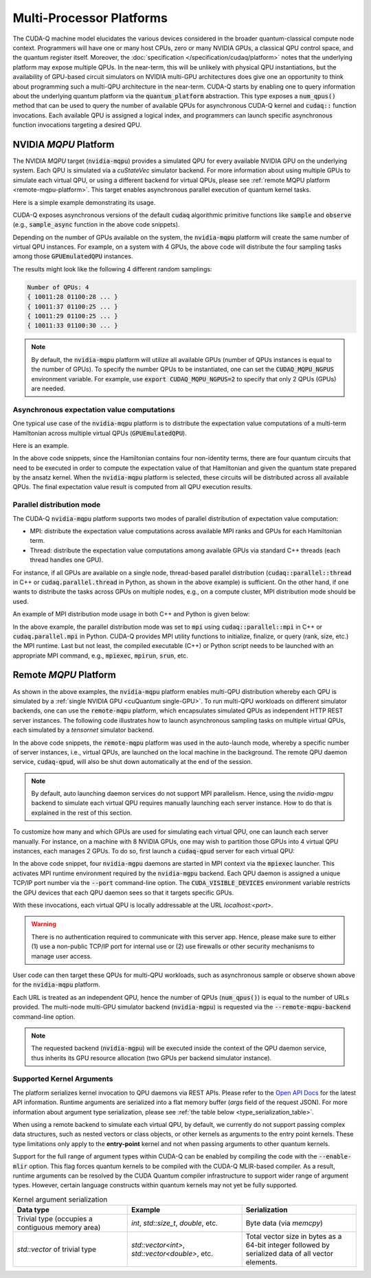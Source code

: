 Multi-Processor Platforms
---------------------------------------------------
The CUDA-Q machine model elucidates the various devices considered in the 
broader quantum-classical compute node context. Programmers will have one or many 
host CPUs, zero or many NVIDIA GPUs, a classical QPU control space, and the
quantum register itself. Moreover, the :doc:`specification </specification/cudaq/platform>`
notes that the underlying platform may expose multiple QPUs. In the near-term,
this will be unlikely with physical QPU instantiations, but the availability of
GPU-based circuit simulators on NVIDIA multi-GPU architectures does give one an
opportunity to think about programming such a multi-QPU architecture in the near-term.
CUDA-Q starts by enabling one to query information about the underlying quantum
platform via the :code:`quantum_platform` abstraction. This type exposes a
:code:`num_qpus()` method that can be used to query the number of available
QPUs for asynchronous CUDA-Q kernel and :code:`cudaq::` function invocations.
Each available QPU is assigned a logical index, and programmers can launch
specific asynchronous function invocations targeting a desired QPU.


NVIDIA `MQPU` Platform
++++++++++++++++++++++

.. _mqpu-platform:

The NVIDIA `MQPU` target (:code:`nvidia-mqpu`) provides a simulated QPU for every available NVIDIA GPU on the underlying system. 
Each QPU is simulated via a `cuStateVec` simulator backend. For more information about using multiple GPUs 
to simulate each virtual QPU, or using a different backend for virtual QPUs, please see :ref:`remote MQPU platform <remote-mqpu-platform>`.
This target enables asynchronous parallel execution of quantum kernel tasks.

Here is a simple example demonstrating its usage.

.. tab:: Python

    .. literalinclude:: ../../snippets/python/using/cudaq/platform/sample_async.py
        :language: python
        :start-after: [Begin Documentation]

.. tab:: C++

    .. literalinclude:: ../../snippets/cpp/using/cudaq/platform/sample_async.cpp
        :language: cpp
        :start-after: [Begin Documentation]
        :end-before: [End Documentation]


    One can specify the target multi-QPU architecture (:code:`nvidia-mqpu`) with the :code:`--target` flag:
    
    .. code-block:: console

        nvq++ sample_async.cpp -target nvidia-mqpu
        ./a.out

CUDA-Q exposes asynchronous versions of the default :code:`cudaq` algorithmic
primitive functions like :code:`sample` and :code:`observe` (e.g., :code:`sample_async` function in the above code snippets).

Depending on the number of GPUs available on the system, the :code:`nvidia-mqpu` platform will create the same number of virtual QPU instances.
For example, on a system with 4 GPUs, the above code will distribute the four sampling tasks among those :code:`GPUEmulatedQPU` instances.

The results might look like the following 4 different random samplings:

.. code-block:: console
  
    Number of QPUs: 4
    { 10011:28 01100:28 ... }
    { 10011:37 01100:25 ... }
    { 10011:29 01100:25 ... }
    { 10011:33 01100:30 ... }

.. note::

  By default, the :code:`nvidia-mqpu` platform will utilize all available GPUs (number of QPUs instances is equal to the number of GPUs).
  To specify the number QPUs to be instantiated, one can set the :code:`CUDAQ_MQPU_NGPUS` environment variable.
  For example, use :code:`export CUDAQ_MQPU_NGPUS=2` to specify that only 2 QPUs (GPUs) are needed.

Asynchronous expectation value computations
^^^^^^^^^^^^^^^^^^^^^^^^^^^^^^^^^^^^^^^^^^^

One typical use case of the :code:`nvidia-mqpu` platform is to distribute the
expectation value computations of a multi-term Hamiltonian across multiple virtual QPUs (:code:`GPUEmulatedQPU`).

Here is an example.

.. tab:: Python

    .. literalinclude:: ../../snippets/python/using/cudaq/platform/observe_mqpu.py
        :language: python
        :start-after: [Begin Documentation]

.. tab:: C++

    .. literalinclude:: ../../snippets/cpp/using/cudaq/platform/observe_mqpu.cpp
        :language: cpp
        :start-after: [Begin Documentation]
        :end-before: [End Documentation]


    One can then target the :code:`nvidia-mqpu` platform by executing the following commands:

    .. code-block:: console

        nvq++ observe_mqpu.cpp -target nvidia-mqpu
        ./a.out

In the above code snippets, since the Hamiltonian contains four non-identity terms, there are four quantum circuits that need to be executed
in order to compute the expectation value of that Hamiltonian and given the quantum state prepared by the ansatz kernel. When the :code:`nvidia-mqpu` platform
is selected, these circuits will be distributed across all available QPUs. The final expectation value result is computed from all QPU execution results.

Parallel distribution mode
^^^^^^^^^^^^^^^^^^^^^^^^^^

The CUDA-Q :code:`nvidia-mqpu` platform supports two modes of parallel distribution of expectation value computation:

* MPI: distribute the expectation value computations across available MPI ranks and GPUs for each Hamiltonian term.
* Thread: distribute the expectation value computations among available GPUs via standard C++ threads (each thread handles one GPU).

For instance, if all GPUs are available on a single node, thread-based parallel distribution 
(:code:`cudaq::parallel::thread` in C++ or :code:`cudaq.parallel.thread` in Python, as shown in the above example) is sufficient.
On the other hand, if one wants to distribute the tasks across GPUs on multiple nodes, e.g., on a compute cluster, MPI distribution mode
should be used.

An example of MPI distribution mode usage in both C++ and Python is given below:

.. tab:: Python

    .. literalinclude:: ../../snippets/python/using/cudaq/platform/observe_mqpu_mpi.py
        :language: python
        :start-after: [Begin Documentation]

    .. code-block:: console

        mpiexec -np <N> python3 file.py

.. tab:: C++

    .. literalinclude:: ../../snippets/cpp/using/cudaq/platform/observe_mqpu_mpi.cpp
        :language: cpp
        :start-after: [Begin Documentation]
        :end-before: [End Documentation]

    .. code-block:: console

        nvq++ file.cpp -target nvidia-mqpu
        mpiexec -np <N> a.out

In the above example, the parallel distribution mode was set to :code:`mpi` using :code:`cudaq::parallel::mpi` in C++ or :code:`cudaq.parallel.mpi` in Python.
CUDA-Q provides MPI utility functions to initialize, finalize, or query (rank, size, etc.) the MPI runtime. 
Last but not least, the compiled executable (C++) or Python script needs to be launched with an appropriate MPI command, 
e.g., :code:`mpiexec`, :code:`mpirun`, :code:`srun`, etc.

Remote `MQPU` Platform
+++++++++++++++++++++++++++

.. _remote-mqpu-platform:

As shown in the above examples, the :code:`nvidia-mqpu` platform enables
multi-QPU distribution whereby each QPU is simulated by a :ref:`single NVIDIA GPU <cuQuantum single-GPU>`.
To run multi-QPU workloads on different simulator backends, one can use the :code:`remote-mqpu` platform,
which encapsulates simulated QPUs as independent HTTP REST server instances. 
The following code illustrates how to launch asynchronous sampling tasks on multiple virtual QPUs, 
each simulated by a `tensornet` simulator backend.

.. tab:: Python

    .. literalinclude:: ../../snippets/python/using/cudaq/platform/sample_async_remote.py
        :language: python
        :start-after: [Begin Documentation]
        :end-before: [End Documentation]

.. tab:: C++

    .. literalinclude:: ../../snippets/cpp/using/cudaq/platform/sample_async_remote.cpp
        :language: cpp
        :start-after: [Begin Documentation]
        :end-before: [End Documentation]

    The code above is saved in `sample_async.cpp` and compiled with the following command, targeting the :code:`remote-mqpu` platform:

    .. code-block:: console

        nvq++ sample_async.cpp -o sample_async.x --target remote-mqpu --remote-mqpu-backend tensornet --remote-mqpu-auto-launch 2
        ./sample_async.x

In the above code snippets, the :code:`remote-mqpu` platform was used in the auto-launch mode,
whereby a specific number of server instances, i.e., virtual QPUs, are launched on the local machine
in the background. The remote QPU daemon service, :code:`cudaq-qpud`, will also be shut down automatically
at the end of the session.

.. note:: 
    By default, auto launching daemon services do not support MPI parallelism.
    Hence, using the `nvidia-mgpu` backend to simulate each virtual QPU requires 
    manually launching each server instance. How to do that is explained in the rest of this section.

.. _custom_remote_qpud_launch:

To customize how many and which GPUs are used for simulating each virtual QPU, one can launch each server manually.
For instance, on a machine with 8 NVIDIA GPUs, one may wish to partition those GPUs into
4 virtual QPU instances, each manages 2 GPUs. To do so, first launch a :code:`cudaq-qpud` server for each virtual QPU:

.. tab:: Python

     .. See scripts/validate_wheel.sh for examples of how similar commands are run automatically during release validation.

     .. code-block:: bash
         
         # Use cudaq-qpud.py wrapper script to automatically find dependencies for the Python wheel configuration.
         cudaq_location=`python3 -m pip show cuda-quantum | grep -e 'Location: .*$'`
         qpud_py="${cudaq_location#Location: }/bin/cudaq-qpud.py"
         CUDA_VISIBLE_DEVICES=0,1 mpiexec -np 2 python3 "$qpud_py" --port <QPU 1 TCP/IP port number>
         CUDA_VISIBLE_DEVICES=2,3 mpiexec -np 2 python3 "$qpud_py" --port <QPU 2 TCP/IP port number>
         CUDA_VISIBLE_DEVICES=4,5 mpiexec -np 2 python3 "$qpud_py" --port <QPU 3 TCP/IP port number>
         CUDA_VISIBLE_DEVICES=6,7 mpiexec -np 2 python3 "$qpud_py" --port <QPU 4 TCP/IP port number>

.. tab:: C++
     
     .. code-block:: bash
         
         # It is assumed that your $LD_LIBRARY_PATH is able to find all the necessary dependencies.
         CUDA_VISIBLE_DEVICES=0,1 mpiexec -np 2 cudaq-qpud --port <QPU 1 TCP/IP port number>
         CUDA_VISIBLE_DEVICES=2,3 mpiexec -np 2 cudaq-qpud --port <QPU 2 TCP/IP port number>
         CUDA_VISIBLE_DEVICES=4,5 mpiexec -np 2 cudaq-qpud --port <QPU 3 TCP/IP port number>
         CUDA_VISIBLE_DEVICES=6,7 mpiexec -np 2 cudaq-qpud --port <QPU 4 TCP/IP port number>


In the above code snippet, four :code:`nvidia-mgpu` daemons are started in MPI context via the :code:`mpiexec` launcher.
This activates MPI runtime environment required by the :code:`nvidia-mgpu` backend. Each QPU daemon is assigned a unique 
TCP/IP port number via the :code:`--port` command-line option. The :code:`CUDA_VISIBLE_DEVICES` environment variable restricts the GPU devices 
that each QPU daemon sees so that it targets specific GPUs. 

With these invocations, each virtual QPU is locally addressable at the URL `localhost:<port>`. 

.. warning:: 

    There is no authentication required to communicate with this server app. 
    Hence, please make sure to either (1) use a non-public TCP/IP port for internal use or 
    (2) use firewalls or other security mechanisms to manage user access. 

User code can then target these QPUs for multi-QPU workloads, such as asynchronous sample or observe shown above for the :code:`nvidia-mqpu` platform.

.. tab:: Python

     .. code:: python 

        cudaq.set_target("remote-mqpu", url="localhost:<port1>,localhost:<port2>,localhost:<port3>,localhost:<port4>", backend="nvidia-mgpu")
        
.. tab:: C++

    .. code-block:: console

        nvq++ distributed.cpp --target remote-mqpu --remote-mqpu-url localhost:<port1>,localhost:<port2>,localhost:<port3>,localhost:<port4> --remote-mqpu-backend nvidia-mgpu
    

Each URL is treated as an independent QPU, hence the number of QPUs (:code:`num_qpus()`) is equal to the number of URLs provided. 
The multi-node multi-GPU simulator backend (:code:`nvidia-mgpu`) is requested via the :code:`--remote-mqpu-backend` command-line option.

.. note:: 

    The requested backend (:code:`nvidia-mgpu`) will be executed inside the context of the QPU daemon service, thus 
    inherits its GPU resource allocation (two GPUs per backend simulator instance). 

Supported Kernel Arguments
^^^^^^^^^^^^^^^^^^^^^^^^^^

The platform serializes kernel invocation to QPU daemons via REST APIs. 
Please refer to the `Open API Docs <../../openapi.html>`_  for the latest API information.
Runtime arguments are serialized into a flat memory buffer (`args` field of the request JSON). 
For more information about argument type serialization, please see :ref:`the table below <type_serialization_table>`.

When using a remote backend to simulate each virtual QPU, 
by default, we currently do not support passing complex data structures, 
such as nested vectors or class objects, or other kernels as arguments to the entry point kernels.
These type limitations only apply to the **entry-point** kernel and not when passing arguments
to other quantum kernels.

Support for the full range of argument types within CUDA-Q can be enabled by compiling the 
code with the :code:`--enable-mlir` option. This flag forces quantum kernels to be compiled with 
the CUDA-Q MLIR-based compiler. As a result, runtime arguments can be resolved by the CUDA 
Quantum compiler infrastructure to support wider range of argument types. However, certain
language constructs within quantum kernels may not yet be fully supported.

.. _type_serialization_table:

.. list-table:: Kernel argument serialization
   :widths: 50 50 50
   :header-rows: 1

   * - Data type
     - Example
     - Serialization
   * -  Trivial type (occupies a contiguous memory area)
     -  `int`, `std::size_t`, `double`, etc.
     - Byte data (via `memcpy`)
   * - `std::vector` of trivial type
     - `std::vector<int>`, `std::vector<double>`, etc. 
     - Total vector size in bytes as a 64-bit integer followed by serialized data of all vector elements.

